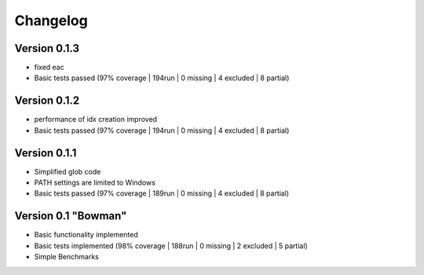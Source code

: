 =========
Changelog
=========

Version 0.1.3
===========

- fixed eac
- Basic tests passed (97% coverage | 194run | 0 missing | 4 excluded | 8 partial)

Version 0.1.2
===========

- performance of idx creation improved
- Basic tests passed (97% coverage | 194run | 0 missing | 4 excluded | 8 partial)

Version 0.1.1
===========

- Simplified glob code
- PATH settings are limited to Windows
- Basic tests passed (97% coverage | 189run | 0 missing | 4 excluded | 8 partial)

Version 0.1 "Bowman"
===========

- Basic functionality implemented 
- Basic tests implemented (98% coverage | 188run | 0 missing | 2 excluded | 5 partial)
- Simple Benchmarks
